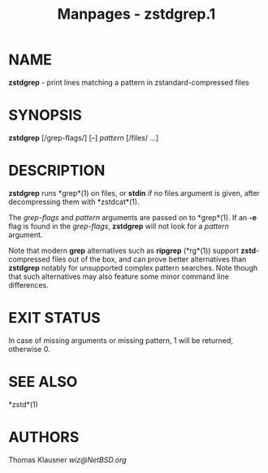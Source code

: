 #+TITLE: Manpages - zstdgrep.1
* NAME
*zstdgrep* - print lines matching a pattern in zstandard-compressed
files

* SYNOPSIS
*zstdgrep* [/grep-flags/] [--] /pattern/ [/files/ ...]

* DESCRIPTION
*zstdgrep* runs *grep*(1) on files, or *stdin* if no files argument is
given, after decompressing them with *zstdcat*(1).

The /grep-flags/ and /pattern/ arguments are passed on to *grep*(1). If
an *-e* flag is found in the /grep-flags/, *zstdgrep* will not look for
a /pattern/ argument.

Note that modern *grep* alternatives such as *ripgrep* (*rg*(1)) support
*zstd*-compressed files out of the box, and can prove better
alternatives than *zstdgrep* notably for unsupported complex pattern
searches. Note though that such alternatives may also feature some minor
command line differences.

* EXIT STATUS
In case of missing arguments or missing pattern, 1 will be returned,
otherwise 0.

* SEE ALSO
*zstd*(1)

* AUTHORS
Thomas Klausner /wiz@NetBSD.org/
